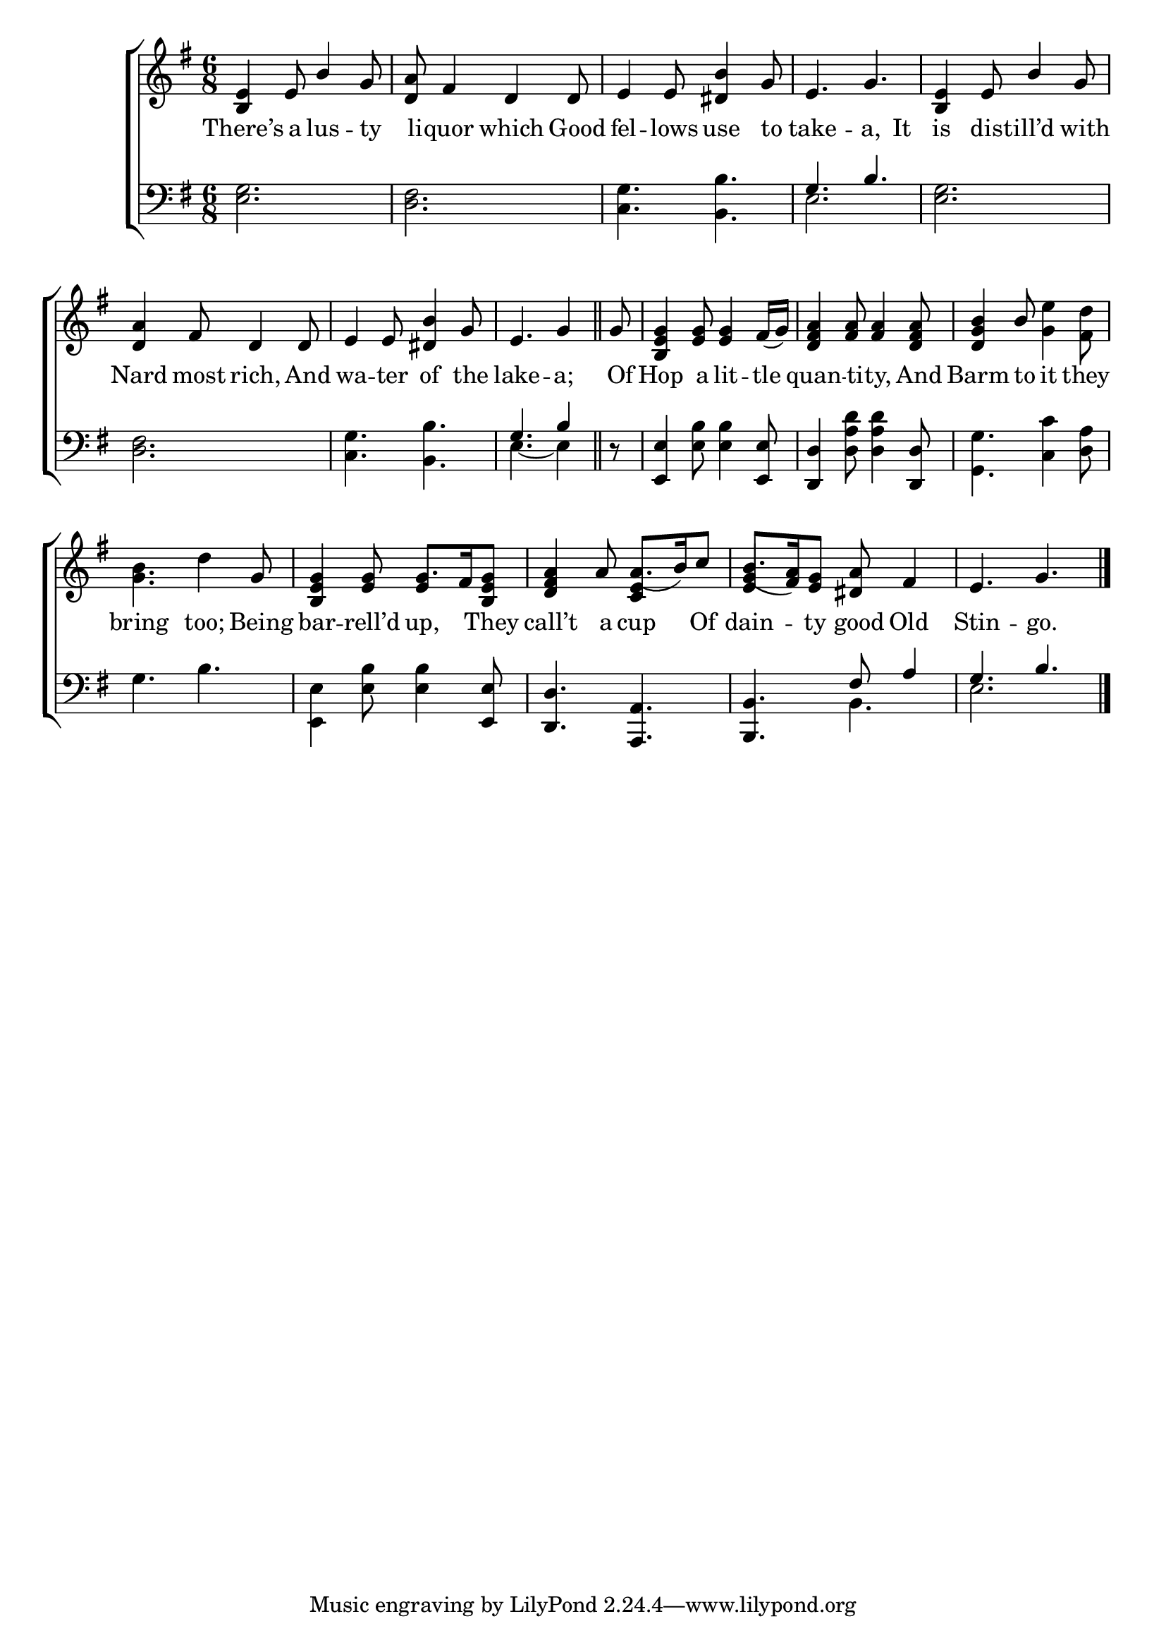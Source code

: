 \version "2.22.0"
\language "english"

global = {
	\time 6/8
	\key g \major
}

mBreak = {}

\header {
%	title = \markup {\medium \caps "Title."}
%	poet = ""
%	composer = ""

%	meter = \markup {\italic "Jovially."}
%	arranger = ""
}
\score {

	\new ChoirStaff {
	<<
		\new Staff = "up"  {
		<<
			\global
			\new 	Voice = "one" 	\fixed c' {
				\voiceOne
                                 <b, e>4 e8 b4 g8 | <d a>8 fs4 d d8 | e4 e8 <ds b>4 g8 | e4. g4. | \mBreak
                                 <b, e>4 e8 b4 g8 | <d a>4 fs8 d4 d8 | e4 e8 <ds b>4 g8 | \partial 8*5 e4. g4 \bar "||" | \partial 8 g8 | <b, e g>4 <e g>8 <e g>4 fs16_( g) | \mBreak
                                 <d fs a>4 <fs a>8 <fs a>4 <d fs a>8 | <d g b>4 b8 s4. | s4. s4 g8 | <b, e g>4 <e g>8 g8. fs16 <b, e g>8 | \mBreak
                                 <d fs a>4 a8 a8._( b16) c'8 | b8._( <fs a>16) <e g>8 <ds a>8 fs4 | e4. g4. \fine |
			}	% end voice one
			\new Voice  \fixed c' {
				\voiceTwo
				s2.*4 |
				s2.*5 |
				s2. | s4. <g e'>4 <fs d'>8 | <g b>4. d'4 s8 | s4. \stemUp e4 \stemDown s8 |
				s4. \stemUp <c e>4 s8 | <e g>4 s8 s4. | s2. |
			} % end voice two
		>>
		} % end staff up
		
		\new Lyrics \lyricmode {	% verse one
		   There’s4 a8 lus4 -- ty8 | li8 -- quor4 which Good8 | fel4 -- lows8 use4 to8 | take4. -- a,4 It8 |
		   is4 dist8 -- ill’d4 with8 | Nard4 most8 rich,4 And8 | wa4 -- ter8 of4 the8 | lake4. -- a;4 | Of8 | Hop4 a8 lit4 -- tle8 |
		   quan4 -- ti8 -- ty,4 And8 | Barm4 to8 it4 they8 | bring4. too;4 Being8 | bar4 -- rell’d8 up,4 They8 |
		   call’t4 a8 cup4 Of8 | dain4 -- ty8 good Old4 | Stin4. -- go.4. |
		}	% end lyrics verse one
		
		\new   Staff = "down" {
		<<
			\clef bass
			\global
			\new Voice {
				\voiceThree
				s2.*3 | g4. b |
				s2.*3 | g4. b4 | d8\rest | <e, e>4 s4. <e, e>8 | 
				<d, d>4  s4. <d, d>8 | s2.*2 | s4. s4 <e, e>8 |
				<d, d>4. <a,, a,> | <b,, b,> fs8 a4 | g4. b | \fine
			} % end voice three
			
			\new 	Voice {
				\voiceFour
				<e g>2. | <d fs> | <c g>4. <b, b> | e2. |
				<e g>2. | <d fs> | <c g>4. <b, b> | e4.~ e4 | s8 | s4 <e b>8 <e b>4 s8 |
				s4 <d a d'>8 <d a d'>4 s8 | <g, g>4. <c c'>4 <d a>8 | g4. b | <e, e>4 <e b>8 <e b>4 s8 |
				s2. | s4. b, | e2. |
			}	% end voice four

		>>
		} % end staff down
	>>
	} % end choir staff

	\layout{
		\context{
			\Score {
			\omit  BarNumber
			%\override LyricText.self-alignment-X = #LEFT
			}%end score
		}%end context
	}%end layout
	
	\midi{}

}%end score